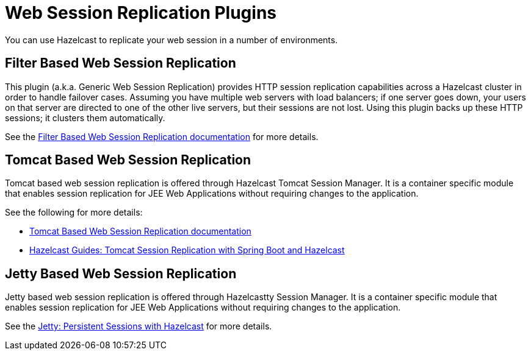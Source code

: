 = Web Session Replication Plugins

You can use Hazelcast to replicate your web session in a number of environments.

== Filter Based Web Session Replication

This plugin (a.k.a. Generic Web Session Replication) provides
HTTP session replication capabilities across a Hazelcast cluster in order to
handle failover cases. Assuming you have multiple web servers with load balancers;
if one server goes down, your users on that server are directed to one of
the other live servers, but their sessions are not lost. Using this plugin backs up
these HTTP sessions; it clusters them automatically.

See the https://github.com/hazelcast/hazelcast-wm[Filter Based Web Session Replication documentation^]
for more details.

== Tomcat Based Web Session Replication

Tomcat based web session replication is offered through Hazelcast Tomcat Session Manager.
It is a container specific module that enables session replication for
JEE Web Applications without requiring changes to the application.

See the following for more details:

* https://github.com/hazelcast/hazelcast-tomcat-sessionmanager[Tomcat Based Web Session Replication documentation^]
* https://guides.hazelcast.org/springboot-tomcat-session-replication[Hazelcast Guides: Tomcat Session Replication with Spring Boot and Hazelcast^]

== Jetty Based Web Session Replication

Jetty based web session replication is offered through Hazelcastty Session Manager.
It is a container specific module that enables session replication for
JEE Web Applications without requiring changes to the application.

See the https://www.eclipse.org/jetty/documentation/current/configuring-sessions-hazelcast.html[Jetty: Persistent Sessions with Hazelcast^]
for more details.